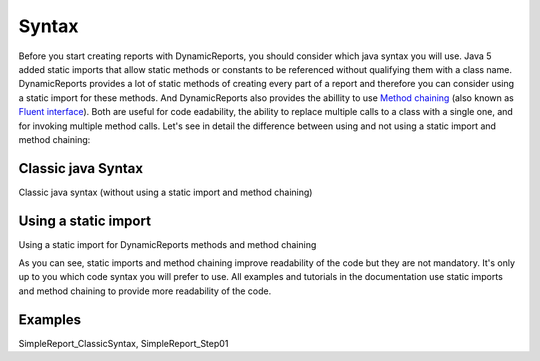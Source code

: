 ======
Syntax
======

Before you start creating reports with DynamicReports, you should consider 
which java syntax you will use. Java 5 added static imports that allow 
static methods or constants to be referenced without qualifying them with 
a class name. DynamicReports provides a lot of static methods of creating 
every part of a report and therefore you can consider using a static import 
for these methods. And DynamicReports also provides the abillity to use 
`Method chaining <https://en.wikipedia.org/wiki/Method_chaining>`_ (also known 
as `Fluent interface <https://en.wikipedia.org/wiki/Fluent_interface>`_). Both are useful for code 
eadability, the ability to replace multiple calls to a class with a single one, 
and for invoking multiple method calls.
Let's see in detail the difference between using and not using a static 
import and method chaining:

Classic java Syntax
^^^^^^^^^^^^^^^^^^^
Classic java syntax (without using a static import and method chaining)

.. code-block:: java
   :linenos:

    JasperReportBuilder report = DynamicReports.report();
    report.addColumn(Columns.column("Item", "item", DataTypes.stringType()));
    report.addColumn(Columns.column("Quantity", "quantity", DataTypes.integerType()));
    report.addTitle(Componens.text("Report title"));
    report.setDataSource(dataSource)
    report.show();

Using a static import
^^^^^^^^^^^^^^^^^^^^^
Using a static import for DynamicReports methods and method chaining

.. code-block:: java
   :linenos:

    import static net.sf.dynamicreports.DynamicReports.*;
    report()
    .columns(
        col.column("Item", "item", type.stringType()), 
        col.column("Quantity", "quantity", type.integerType())) 
    .title(cmp.text("Report title"))
    .setDataSource(dataSource)
    .show();

As you can see, static imports and method chaining improve readability of the code but they are not mandatory. It's only up to you which code syntax you will prefer to use.
All examples and tutorials in the documentation use static imports and method chaining to provide more readability of the code.

Examples
^^^^^^^^
SimpleReport_ClassicSyntax, SimpleReport_Step01